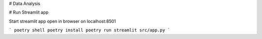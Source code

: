 # Data Analysis




# Run Streamlit app

Start streamlit app open in browser
on localhost:8501

```
poetry shell
poetry install
poetry run streamlit src/app.py
```